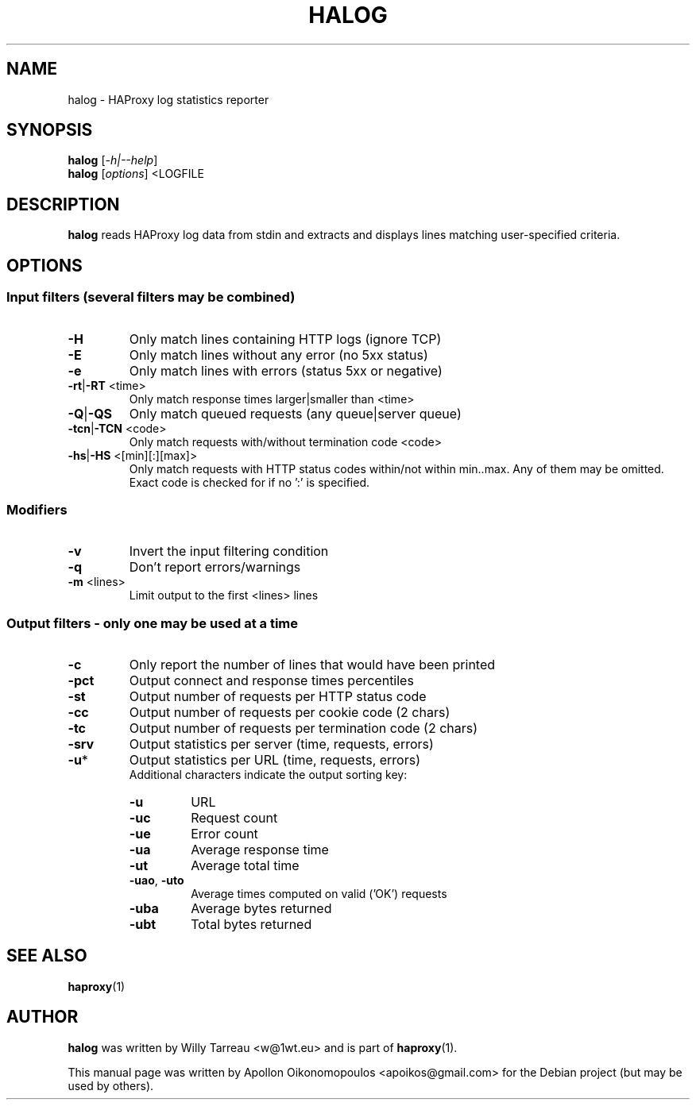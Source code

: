 .TH HALOG "1" "July 2013" "halog" "User Commands"
.SH NAME
halog \- HAProxy log statistics reporter
.SH SYNOPSIS
.B halog
[\fI-h|--help\fR]
.br
.B halog
[\fIoptions\fR] <LOGFILE
.SH DESCRIPTION
.B halog
reads HAProxy log data from stdin and extracts and displays lines matching
user-specified criteria.
.SH OPTIONS
.SS Input filters \fR(several filters may be combined)
.TP
\fB\-H\fR
Only match lines containing HTTP logs (ignore TCP)
.TP
\fB\-E\fR
Only match lines without any error (no 5xx status)
.TP
\fB\-e\fR
Only match lines with errors (status 5xx or negative)
.TP
\fB\-rt\fR|\fB\-RT\fR <time>
Only match response times larger|smaller than <time>
.TP
\fB\-Q\fR|\fB\-QS\fR
Only match queued requests (any queue|server queue)
.TP
\fB\-tcn\fR|\fB\-TCN\fR <code>
Only match requests with/without termination code <code>
.TP
\fB\-hs\fR|\fB\-HS\fR <[min][:][max]>
Only match requests with HTTP status codes within/not within min..max. Any of
them may be omitted. Exact code is checked for if no ':' is specified.
.SS
Modifiers
.TP
\fB\-v\fR
Invert the input filtering condition
.TP
\fB\-q\fR
Don't report errors/warnings
.TP
\fB\-m\fR <lines>
Limit output to the first <lines> lines
.SS
Output filters \fR\- only one may be used at a time
.TP
\fB\-c\fR
Only report the number of lines that would have been printed
.TP
\fB\-pct\fR
Output connect and response times percentiles
.TP
\fB\-st\fR
Output number of requests per HTTP status code
.TP
\fB\-cc\fR
Output number of requests per cookie code (2 chars)
.TP
\fB\-tc\fR
Output number of requests per termination code (2 chars)
.TP
\fB\-srv\fR
Output statistics per server (time, requests, errors)
.TP
\fB\-u\fR*
Output statistics per URL (time, requests, errors)
.br
Additional characters indicate the output sorting key:
.RS
.TP
\fB\-u\fR
URL
.TP
\fB\-uc\fR
Request count
.TP
\fB\-ue\fR
Error count
.TP
\fB\-ua\fR
Average response time
.TP
\fB\-ut\fR
Average total time
.TP
\fB\-uao\fR, \fB\-uto\fR
Average times computed on valid ('OK') requests
.TP
\fB\-uba\fR
Average bytes returned
.TP
\fB\-ubt\fR
Total bytes returned
.RE
.SH "SEE ALSO"
.BR haproxy (1)
.SH AUTHOR
.PP
\fBhalog\fR was written by Willy Tarreau <w@1wt.eu> and is part of \fBhaproxy\fR(1).
.PP
This  manual page was written by Apollon Oikonomopoulos <apoikos@gmail.com> for the Debian project (but may
be used by others).

